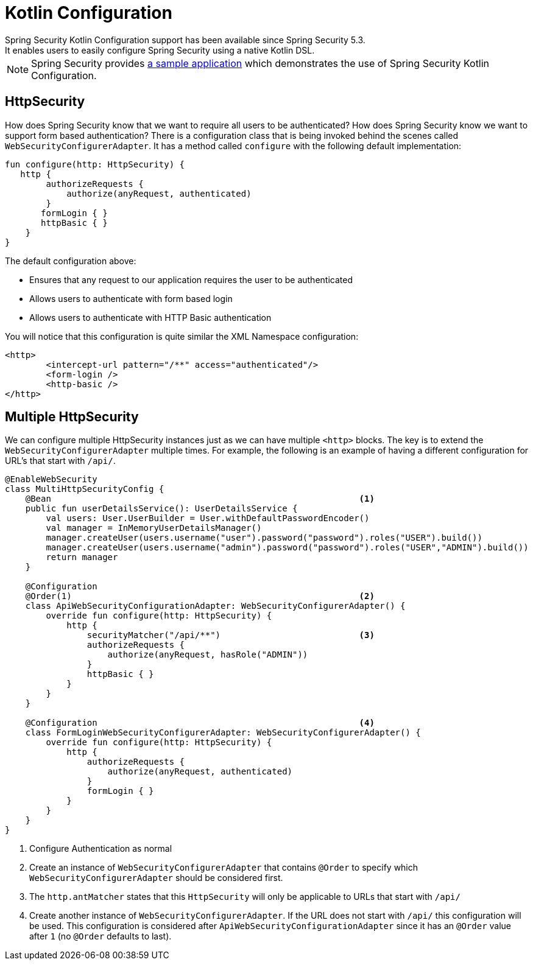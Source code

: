 
[[kotlin-config]]
= Kotlin Configuration
Spring Security Kotlin Configuration support has been available since Spring Security 5.3.
It enables users to easily configure Spring Security using a native Kotlin DSL.

NOTE: Spring Security provides https://github.com/spring-projects/spring-security-samples/tree/main/servlet/spring-boot/kotlin/hello-security[a sample application] which demonstrates the use of Spring Security Kotlin Configuration.

[[kotlin-config-httpsecurity]]
== HttpSecurity

How does Spring Security know that we want to require all users to be authenticated?
How does Spring Security know we want to support form based authentication?
There is a configuration class that is being invoked behind the scenes called `WebSecurityConfigurerAdapter`.
It has a method called `configure` with the following default implementation:

[source,kotlin]
----
fun configure(http: HttpSecurity) {
   http {
        authorizeRequests {
            authorize(anyRequest, authenticated)
        }
       formLogin { }
       httpBasic { }
    }
}
----

The default configuration above:

* Ensures that any request to our application requires the user to be authenticated
* Allows users to authenticate with form based login
* Allows users to authenticate with HTTP Basic authentication

You will notice that this configuration is quite similar the XML Namespace configuration:

[source,xml]
----
<http>
	<intercept-url pattern="/**" access="authenticated"/>
	<form-login />
	<http-basic />
</http>
----

== Multiple HttpSecurity

We can configure multiple HttpSecurity instances just as we can have multiple `<http>` blocks.
The key is to extend the `WebSecurityConfigurerAdapter` multiple times.
For example, the following is an example of having a different configuration for URL's that start with `/api/`.

[source,kotlin]
----
@EnableWebSecurity
class MultiHttpSecurityConfig {
    @Bean                                                            <1>
    public fun userDetailsService(): UserDetailsService {
        val users: User.UserBuilder = User.withDefaultPasswordEncoder()
        val manager = InMemoryUserDetailsManager()
        manager.createUser(users.username("user").password("password").roles("USER").build())
        manager.createUser(users.username("admin").password("password").roles("USER","ADMIN").build())
        return manager
    }

    @Configuration
    @Order(1)                                                        <2>
    class ApiWebSecurityConfigurationAdapter: WebSecurityConfigurerAdapter() {
        override fun configure(http: HttpSecurity) {
            http {
                securityMatcher("/api/**")                           <3>
                authorizeRequests {
                    authorize(anyRequest, hasRole("ADMIN"))
                }
                httpBasic { }
            }
        }
    }

    @Configuration                                                   <4>
    class FormLoginWebSecurityConfigurerAdapter: WebSecurityConfigurerAdapter() {
        override fun configure(http: HttpSecurity) {
            http {
                authorizeRequests {
                    authorize(anyRequest, authenticated)
                }
                formLogin { }
            }
        }
    }
}
----

<1> Configure Authentication as normal
<2> Create an instance of `WebSecurityConfigurerAdapter` that contains `@Order` to specify which `WebSecurityConfigurerAdapter` should be considered first.
<3> The `http.antMatcher` states that this `HttpSecurity` will only be applicable to URLs that start with `/api/`
<4> Create another instance of `WebSecurityConfigurerAdapter`.
If the URL does not start with `/api/` this configuration will be used.
This configuration is considered after `ApiWebSecurityConfigurationAdapter` since it has an `@Order` value after `1` (no `@Order` defaults to last).
